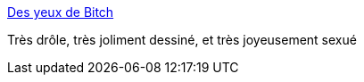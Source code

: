 :jbake-type: post
:jbake-status: published
:jbake-title: Des yeux de Bitch
:jbake-tags: sexe,humour,dessin,blog,_mois_oct.,_année_2013
:jbake-date: 2013-10-09
:jbake-depth: ../
:jbake-uri: shaarli/1381304941000.adoc
:jbake-source: https://nicolas-delsaux.hd.free.fr/Shaarli?searchterm=https%3A%2F%2Fdesyeuxdebitch.wordpress.com%2F&searchtags=sexe+humour+dessin+blog+_mois_oct.+_ann%C3%A9e_2013
:jbake-style: shaarli

https://desyeuxdebitch.wordpress.com/[Des yeux de Bitch]

Très drôle, très joliment dessiné, et très joyeusement sexué
